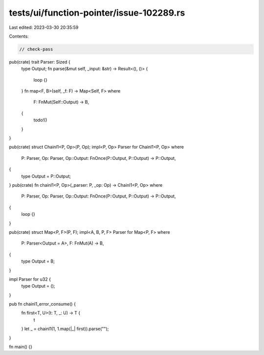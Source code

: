 tests/ui/function-pointer/issue-102289.rs
=========================================

Last edited: 2023-03-30 20:35:59

Contents:

.. code-block:: rs

    // check-pass

pub(crate) trait Parser: Sized {
    type Output;
    fn parse(&mut self, _input: &str) -> Result<(), ()> {
        loop {}
    }
    fn map<F, B>(self, _f: F) -> Map<Self, F>
    where
        F: FnMut(Self::Output) -> B,
    {
        todo!()
    }
}

pub(crate) struct Chainl1<P, Op>(P, Op);
impl<P, Op> Parser for Chainl1<P, Op>
where
    P: Parser,
    Op: Parser,
    Op::Output: FnOnce(P::Output, P::Output) -> P::Output,
{
    type Output = P::Output;
}
pub(crate) fn chainl1<P, Op>(_parser: P, _op: Op) -> Chainl1<P, Op>
where
    P: Parser,
    Op: Parser,
    Op::Output: FnOnce(P::Output, P::Output) -> P::Output,
{
    loop {}
}

pub(crate) struct Map<P, F>(P, F);
impl<A, B, P, F> Parser for Map<P, F>
where
    P: Parser<Output = A>,
    F: FnMut(A) -> B,
{
    type Output = B;
}

impl Parser for u32 {
    type Output = ();
}

pub fn chainl1_error_consume() {
    fn first<T, U>(t: T, _: U) -> T {
        t
    }
    let _ = chainl1(1, 1.map(|_| first)).parse("");
}

fn main() {}


